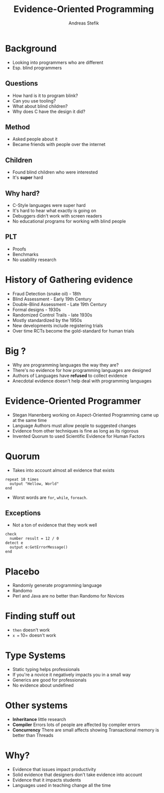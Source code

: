 #+TITLE: Evidence-Oriented Programming
#+AUTHOR: Andreas Stefik

* Background
- Looking into programmers who are different
- Esp. blind programmers

** Questions
- How hard is it to program blink?
- Can you use tooling?
- What about blind children? 
- Why does C have the design it did?

** Method
- Asked people about it
- Became friends with people over the internet

** Children
- Found blind children who were interested
- It's *super* hard

** Why hard?
- C-Style languages were super hard
- It's hard to hear what exactly is going on
- Debuggers didn't work with screen readers
- No educational programs for working with blind people

** PLT
- Proofs
- Benchmarks
- No usability research

* History of Gathering evidence
- Fraud Detection (snake oil) - 18th 
- Blind Assessment - Early 19th Century
- Double-Blind Assessment - Late 19th Century
- Formal designs - 1930s
- Randomized Control Trails - late 1930s
- Mostly standardized by the 1950s
- New developments include registering trials
- Over time RCTs become the gold-standard for human trials

* Big ?
- Why are programming languages the way they are? 
- There's no evidence for how programming languages are designed
- Authors of Languages have *refused* to collect evidence
- Anecdotal evidence doesn't help deal with programming languages

* Evidence-Oriented Programmer
- Stegan Hanenberg working on Aspect-Oriented Programming came up at the same time
- Language Authors must allow people to suggested changes
- Evidence from other techniques is fine as long as its rigorous
- Invented Quorum to used Scientific Evidence for Human Factors

* Quorum
- Takes into account almost all evidence that exists

#+BEGIN_SRC quorum
  repeat 10 times
    output "Hellow, World"
  end
#+END_SRC

- Worst words are =for=, =while=, =foreach=.

** Exceptions
- Not a ton of evidence that they work well

#+BEGIN_SRC quorum
  check
    number result = 12 / 0
  detect e
    output e:GetErrorMessage()
  end
#+END_SRC

* Placebo
- Randomly generate programming language
- Randomo 
- Perl and Java are no better than Randomo for Novices

* Finding stuff out
- =then= doesn't work
- =x == 10= doesn't work

* Type Systems
- Static typing helps professionals
- If you're a novice it negatively impacts you in a small way
- Generics are good for professionals 
- No evidence about undefined

* Other systems
- *Inheritance* little research
- *Compiler* Errors lots of people are affected by compiler errors
- *Concurrency* There are small affects showing Transactional memory is better than Threads

* Why? 
- Evidence that issues impact productivity
- Solid evidence that designers don't take evidence into account
- Evidence that it impacts students
- Languages used in teaching change all the time
